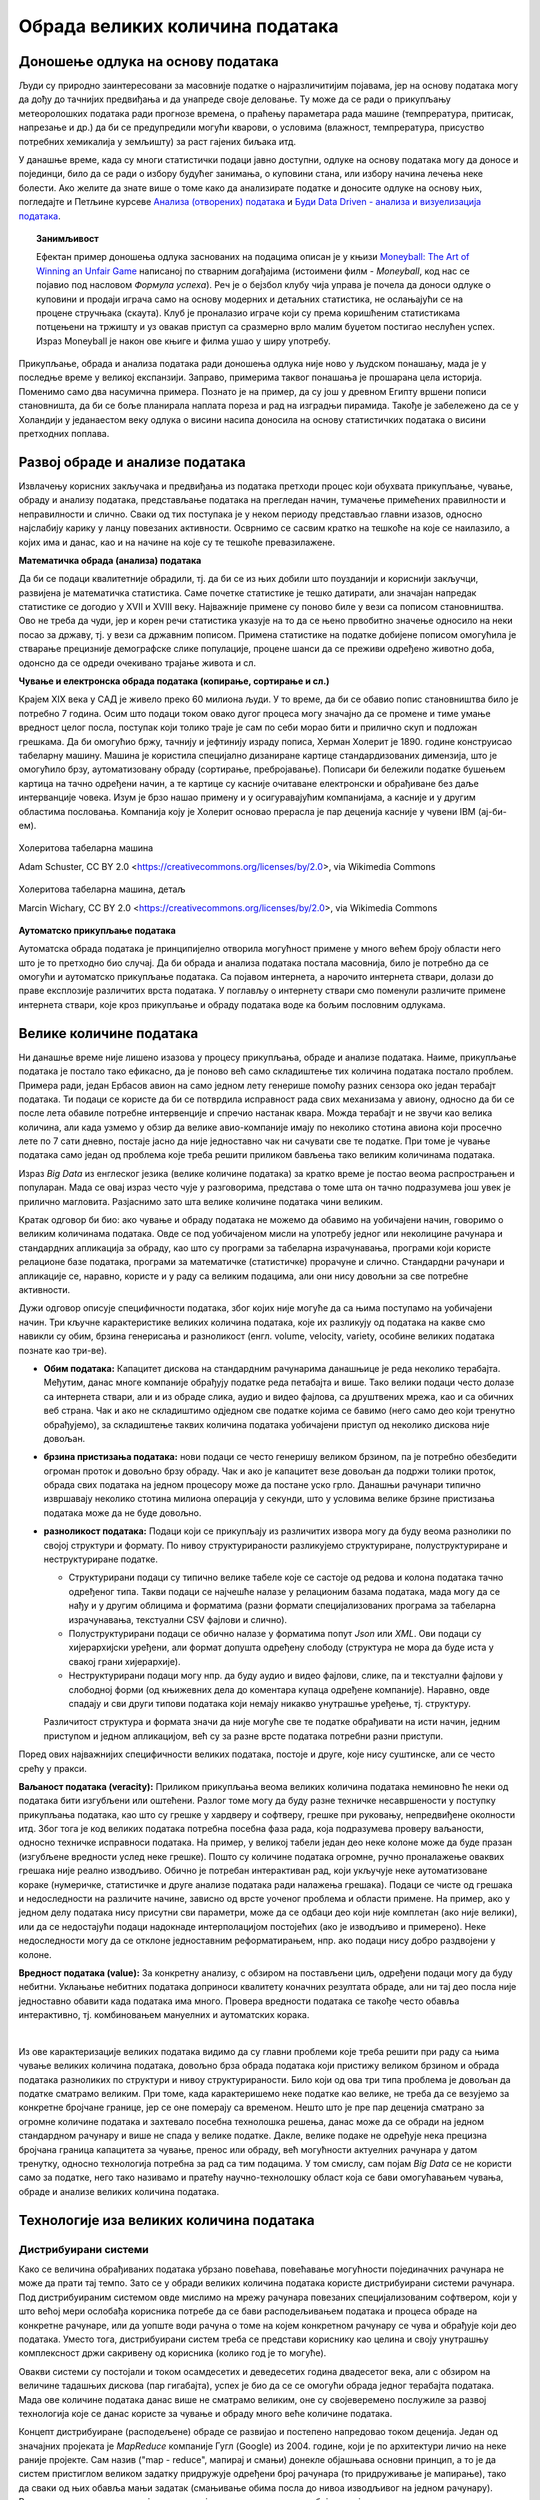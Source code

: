 Обрада великих количина података
================================

Доношење одлука на основу података
----------------------------------

Људи су природно заинтересовани за масовније податке о најразличитијим појавама, јер на основу података 
могу да дођу до тачнијих предвиђања и да унапреде своје деловање. Ту може да се ради о прикупљању 
метеоролошких података ради прогнозе времена, о праћењу параметара рада машине (темпрература, притисак, 
напрезање и др.) да би се предупредили могући кварови, о условима (влажност, темпрература, присуство 
потребних хемикалија у земљишту) за раст гајених биљака итд. 

У данашње време, када су многи статистички подаци јавно доступни, одлуке на основу података могу да 
доносе и појединци, било да се ради о избору будућег занимања, о куповини стана, или избору начина 
лечења неке болести. Ако желите да знате више о томе како да анализирате податке и доносите одлуке 
на основу њих, погледајте и Петљине курсеве 
`Анализа (отворених) података <https://petlja.org/biblioteka/r/kursevi/jupyterRadneSveske_srb>`_ и
`Буди Data Driven - анализа и визуелизација података <https://petlja.org/kurs/6173>`_.

.. topic:: Занимљивост

    Ефектан пример доношења одлука заснованих на подацима описан је у књизи `Moneyball: The Art of Winning an Unfair Game
    <https://en.wikipedia.org/wiki/Moneyball>`_ написаној по стварним догађајима (истоимени филм  - 
    *Moneyball*, код нас се појавио под насловом *Формула успеха*). Реч је о бејзбол клубу чија управа 
    је почела да доноси одлуке о куповини и продаји играча само на основу модерних и детаљних статистика, 
    не ослањајући се на процене стручњака (скаута). Клуб је проналазио играче који су према коришћеним 
    статистикама потцењени на тржишту и уз овакав приступ са сразмерно врло малим буџетом постигао 
    неслућен успех. Израз Moneyball је након ове књиге и филма ушао у ширу употребу.

Прикупљање, обрада и анализа података ради доношења одлука није ново у људском понашању, мада је у 
последње време у великој експанзији. Заправо, примерима таквог понашања је прошарана цела историја. 
Поменимо само два насумична примера. Познато је на пример, да су још у древном Египту вршени пописи 
становништа, да би се боље планирала наплата пореза и рад на изградњи пирамида. Такође је забележено 
да се у Холандији у једанаестом веку одлука о висини насипа доносила на основу статистичких података 
о висини претходних поплава. 

.. questionnote::

    | Можете ли да наведете још неке примере употребе података за доношење одлука?
    | Има ли примера који су на вас оставили посебно јак утисак?
    | По чему се данашњи примери разликују од историјских?

Развој обраде и анализе података
--------------------------------

Извлачењу корисних закључака и предвиђања из података претходи процес који обухвата прикупљање, чување, 
обраду и анализу података, представљање података на прегледан начин, тумачење примећених правилности и 
неправилности и слично. Сваки од тих поступака је у неком периоду представљао главни изазов, односно 
најслабију карику у ланцу повезаних активности. Осврнимо се сасвим кратко на тешкоће на које се наилазило, 
а којих има и данас, као и на начине на које су те тешкоће превазилажене.

**Математичка обрада (анализа) података**

Да би се подаци квалитетније обрадили, тј. да би се из њих добили што поузданији и кориснији закључци, 
развијена је математичка статистика. Саме почетке статистике је тешко датирати, али значајан напредак 
статистике се догодио у XVII и XVIII веку. Најважније примене су поново биле у вези са пописом 
становништва. Ово не треба да чуди, јер и корен речи статистика указује на то да се њено првобитно 
значење односило на неки посао за државу, тј. у вези са државним пописом. Примена статистике на податке 
добијене пописом омогућила је стварање прецизније демографске слике популације, процене шанси да се 
преживи одређено животно доба, одонсно да се одреди очекивано трајање живота и сл. 

**Чување и електронска обрада података (копирање, сортирање и сл.)**

Крајем XIX века у САД је живело преко 60 милиона људи. У то време, да би се обавио попис становништва 
било је потребно 7 година. Осим што подаци током овако дугог процеса могу значајно да се промене и 
тиме умање вредност целог посла, поступак који толико траје је сам по себи морао бити и прилично скуп 
и подложан грешкама. Да би омогућио бржу, тачнију и јефтинију израду пописа, Херман Холерит је 1890. 
године конструисао табеларну машину. Машина је користила специјално дизаниране картице стандардизованих 
димензија, што је омогућило брзу, аутоматизовану обраду (сортирање, пребројавање). Пописари би бележили 
податке бушењем картица на тачно одређени начин, а те картице су касније очитаване електронски и 
обрађиване без даље интерванције човека. Изум је брзо нашао примену и у осигуравајућим компанијама, 
а касније и у другим областима пословања. Компанија коју је Холерит основао прерасла је пар деценија 
касније у чувени IBM (ај-би-ем).

.. figure:: ../../_images/HollerithMachine.CHM.jpg
    :align: center

    Холеритова табеларна машина 
    
    Adam Schuster, CC BY 2.0 <https://creativecommons.org/licenses/by/2.0>, via Wikimedia Commons

.. figure:: ../../_images/320px-Hollerith_census_machine_dials_(detail).jpg
    :align: center
    
    Холеритова табеларна машина, детаљ

    Marcin Wichary, CC BY 2.0 <https://creativecommons.org/licenses/by/2.0>, via Wikimedia Commons


**Аутоматско прикупљање података** 

Аутоматска обрада података је принципијелно отворила могућност примене у много већем броју области 
него што је то претходно био случај. Да би обрада и анализа података постала масовнија, било је 
потребно да се омогући и аутоматско прикупљање података. Са појавом интернета, а нарочито интернета 
ствари, долази до праве експлозије различитих врста података. У поглављу о интернету ствари смо 
поменули различите примене интернета ствари, које кроз прикупљање и обраду података воде ка бољим 
пословним одлукама. 

Велике количине података
------------------------

Ни данашње време није лишено изазова у процесу прикупљања, обраде и анализе података. Наиме, прикупљање 
података је постало тако ефикасно, да је поново већ само складиштење тих количина података постало 
проблем. Примера ради, један Ербасов авион на само једном лету генерише помоћу разних сензора око 
један терабајт података. Ти подаци се користе да би се потврдила исправност рада свих механизама у 
авиону, односно да би се после лета обавиле потребне интервенције и спречио настанак квара. Можда 
терабајт и не звучи као велика количина, али када узмемо у обзир да велике авио-компаније имају по 
неколико стотина авиона који просечно лете по 7 сати дневно, постаје јасно да није једноставно чак 
ни сачувати све те податке. При томе је чување података само један од проблема које треба решити 
приликом бављења тако великим количинама података.

Израз *Big Data* из енглеског језика (велике количине података) за кратко време је постао веома 
распрострањен и популаран. Мада се овај израз често чује у разговорима, представа о томе шта он тачно 
подразумева још увек је прилично магловита. Разјаснимо зато шта велике количине података чини великим.

.. questionnote::

    Које су најважније карактеристике великих количина података, тј. под којим условима за неке податке
    можемо да кажемо да су "велики"?

Кратак одговор би био: ако чување и обраду података не можемо да обавимо на уобичајени начин, говоримо о 
великим количинама података. Овде се под уобичајеном мисли на употребу једног или неколицине рачунара и 
стандардних апликација за обраду, као што су програми за табеларна израчунавања, програми који користе 
релационе базе података, програми за математичке (статистичке) прорачуне и слично. Стандардни рачунари 
и апликације се, наравно, користе и у раду са великим подацима, али они нису довољни за све потребне 
активности.

Дужи одговор описује специфичности података, због којих није могуће да са њима поступамо на уобичајени 
начин. Три кључне карактеристике великих количина података, које их разликују од података на какве смо 
навикли су обим, брзина генерисања и разноликост (енгл. volume, velocity, variety, особине великих 
података познате као три-ве).

- **Обим података:** Капацитет дискова на стандардним рачунарима данашњице је реда неколико терабајта. 
  Међутим, данас многе компаније обрађују податке реда петабајта и више. Тако велики подаци често 
  долазе са интернета ствари, али и из обраде слика, аудио и видео фајлова, са друштвених мрежа, 
  као и са обичних веб страна. Чак и ако не складиштимо одједном све податке којима се бавимо (него 
  само део који тренутно обрађујемо), за складиштење таквих количина података уобичајени приступ од 
  неколико дискова није довољан.
- **брзина пристизања података:** нови подаци се често генеришу великом брзином, па је потребно 
  обезбедити огроман проток и довољно брзу обраду. Чак и ако је капацитет везе довољан да подржи 
  толики проток, обрада свих података на једном процесору може да постане уско грло. Данашњи рачунари 
  типично извршавају неколико стотина милиона операција у секунди, што у условима велике брзине 
  пристизања података може да не буде довољно.
- **разноликост података:** Подаци који се прикупљају из различитих извора могу 
  да буду веома разнолики по својој структури и формату. По нивоу структурираности разликујемо 
  структуриране, полуструктуриране и неструктуриране податке.

  - Структурирани подаци су типично велике табеле које се састоје од редова и колона података тачно 
    одређеног типа. Такви подаци се најчешће налазе у релационим базама података, мада могу да се 
    нађу и у другим облицима и форматима (разни формати специјализованих програма за табеларна 
    израчунавања, текстуални CSV фајлови и слично).
  - Полуструктурирани подаци се обично налазе у форматима попут *Json* или *XML*. Ови подаци су 
    хијерархијски уређени, али формат допушта одређену слободу (структура не мора да буде иста у 
    свакој грани хијерархије).
  - Неструктурирани подаци могу нпр. да буду аудио и видео фајлови, слике, па и текстуални фајлови 
    у слободној форми (од књижевних дела до коментара купаца одређене компаније). Наравно, овде 
    спадају и сви други типови података који немају никакво унутрашње уређење, тј. структуру.
  
  Различитост структура и формата значи да није могуће све те податке обрађивати на исти начин, 
  једним приступом и једном апликацијом, већ су за разне врсте података потребни разни приступи.

Поред ових најважнијих специфичности великих података, постоје и друге, које нису суштинске, али се 
често срећу у пракси. 

**Ваљаност података (veracity):** Приликом прикупљања веома великих количина података неминовно ће 
неки од података бити изгубљени или оштећени. Разлог томе могу да буду разне техничке несавршености 
у поступку прикупљања података, као што су грешке у хардверу и софтверу, грешке при руковању, 
непредвиђене околности итд. Због тога је код великих података потребна посебна фаза рада, која 
подразумева проверу ваљаности, односно техничке исправноси података. На пример, у великој табели 
један део неке колоне може да буде празан (изгубљене вредности услед неке грешке). Пошто су 
количине података огромне, ручно проналажење оваквих грешака није реално изводљиво. Обично је 
потребан интерактиван рад, који укључује неке аутоматизоване кораке (нумеричке, статистичке и 
друге анализе података ради налажења грешака). Подаци се чисте од грешака и недоследности на 
различите начине, зависно од врсте уоченог проблема и области примене. На пример, ако у једном делу 
података нису присутни сви параметри, може да се одбаци део који није комплетан (ако није велики), 
или да се недостајући подаци надокнаде интерполацијом постојећих (ако је изводљиво и примерено). Неке 
недоследности могу да се отклоне једноставним реформатирањем, нпр. ако подаци нису добро раздвојени 
у колоне.

**Вредност података (value):** За конкретну анализу, с обзиром на постављени циљ, одређени подаци 
могу да буду небитни. Уклањање небитних података доприноси квалитету коначних резултата обраде, 
али ни тај део посла није једноставно обавити када података има много. Провера вредности података 
се такође често обавља интерактивно, тј. комбиновањем мануелних и аутоматских корака.

|

Из ове карактеризације великих података видимо да су главни проблеми које треба решити при раду са 
њима чување великих количина података, довољно брза обрада података који пристижу великом брзином и 
обрада података разноликих по структури и нивоу структурираности. Било који од ова три типа проблема 
је довољан да податке сматрамо великим. При томе, када карактеришемо неке податке као велике, не 
треба да се везујемо за конкретне бројчане границе, јер се оне померају са временом. Нешто што је пре 
пар деценија сматрано за огромне количине података и захтевало посебна технолошка решења, данас може 
да се обради на једном стандардном рачунару и више не спада у велике податке. Дакле, велике подаке не 
одређује нека прецизна бројчана граница капацитета за чување, пренос или обраду, већ могућности 
актуелних рачунара у датом тренутку, односно технологија потребна за рад са тим подацима. У том смислу, 
сам појам *Big Data* се не користи само за податке, него тако називамо и пратећу научно-технолошку 
област која се бави омогућавањем чувања, обраде и анализе великих количина података.

.. infonote::

    Велики подаци су област која се бави начинима за систематско издвајање информација из скупова 
    података, за анализу и друге обраде података, који су сувише велики или комплексни да би се 
    њима бавио само традиционални софтвер за обраду података.


Технологије иза великих количина података
-----------------------------------------

Дистрибуирани системи
'''''''''''''''''''''

Како се величина обрађиваних података убрзано повећава, повећавање могућности појединачних рачунара 
не може да прати тај темпо. Зато се у обради великих количина података користе дистрибуирани системи 
рачунара. Под дистрибуираним системом овде мислимо на мрежу рачунара повезаних специјализованим 
софтвером, који у што већој мери ослобађа корисника потребе да се бави расподељивањем података и 
процеса обраде на конкретне рачунаре, или да уопште води рачуна о томе на којем конкретном рачунару 
се чува и обрађује који део података. Уместо тога, дистрибуирани систем треба се представи кориснику 
као целина и своју унутрашњу комплексност држи сакривену од корисника (колико год је то могуће).

Овакви системи су постојали и током осамдесетих и деведесетих година двадесетог века, али с обзиром 
на величине тадашњих дискова (пар гигабајта), успех је био да се се омогући обрада једног терабајта 
података. Мада ове количине података данас више не сматрамо великим, оне су својеверемено послужиле 
за развој технологија које се данас користе за чување и обраду много веће количине података. 

Концепт дистрибуиране (расподељене) обраде се развијао и постепено напредовао током деценија. Један 
од значајних пројеката је *MapReduce* компаније Гугл (Google) из 2004. године, који је по архитектури 
личио на неке раније пројекте. Сам назив ("map - reduce", мапирај и смањи) донекле објашњава основни 
принцип, а то је да систем пристиглом великом задатку придружује одређени број рачунара (то придруживање 
је мапирање), тако да сваки од њих обавља мањи задатак (смањивање обима посла до нивоа изводљивог на 
једном рачунару). Резултати се затим прикупљају и испоручују кориснику као да су добијени на једном 
рачунару.

Непрофитна организација Апач (Apache) је по угледу на MapReduce израдила софтвер отвореног кода под 
називом Хадуп (`Hadoop <https://en.wikipedia.org/wiki/Apache_Hadoop>`_) и објавила га 2006. године. 
Хадуп је и данас најзначајнија бесплатна платформа за обраду великих података, мада постоје и савременије, 
као што је Спарк (`Spark <https://en.wikipedia.org/wiki/Apache_Spark>`_). 

Платформа Хадуп омогућава дистрибуирано чување и обраду великих количина податка. У оквиру ове платформе 
постоји неколико подсистема, од којих су два најважнија:

- HDFS (Hadoop distributed file system) је специјализовани софтвер који повезује рачунаре у 
  јединствен систем за чување података и омогућава удобну употребу крајњим кориснцима. У сваком 
  кластеру рачунара, један рачунар је централни и он се назива **чвор са именима** (енгл. Name node, 
  познат и као Master node), док су остали рачунари **чворови са подацима** (енгл. Data node, познати 
  и као Slave node). Чвор са именима на себи чува метаподатке, на основу којих може брзо да одговори 
  на којем рачунару су смештени који подаци. HDFS води рачуна да сваки блок података постоји у више 
  реплика (стандардно три), да подаци не били изгубљени у случају да неки од чворова са подацима 
  откаже. Сваки чвор са подацима се редовно (на сваке три секунде) јавља главном рачунару. Ове поруке 
  називамо откуцајима срца (енгл. heartbeat). Ако се нкеи чвор не одазива током два минута, главни 
  рачунар започиње процес реплицирања одговарајућих блокова података из преосталих копија на нови рачунар.
- YARN (Yet Another Resource Negotiator) је распоређивач послова на конкретне рачунаре. Систем YARN је 
  заменио старији систем MapReduce, који је имао исту намену. YARN се састоји од две главне компоненте, 
  које се називају менаџер ресурса (енгл. resource manager) и менаџер чворова (енгл. node manager). 
  Менаџер ресурса прихвата захтеве за обрадом и прослеђује делове тих захтева менаџерима чворова. 
  Менаџери чворова су инсталирани на сваки чвор са подацима и одговорни су за извршавање задатака на 
  чворовима са подацима.
  
Подршка неструктуираним подацима
''''''''''''''''''''''''''''''''

Неструктуиране податке није погодно чувати у великим табелама. Уместо у табеле, они су често организовани 
у појединачне документе или хијерархијске структуре. Нерелационе базе података које омогућавају чување 
оваквих података постоје још од краја шездесетих година двадесетог века, али је интересовање за њих 
нагло порасло почетком двадесет првог века. Околности које су погодовале расту интересовања за овакве 
базе података је драстичан пад цене складиштења података и потреба да се обрађују велике количине 
полуструктурираних и неструктуираних података. Овакве базе података су постале познате под заједничким 
називом NoSQL (not only SQL).

Рачунарство у облаку (енгл. cloud computing) је такође добило на популарности, па су програмери почели 
да користе јавне облаке за хостовање својих апликација и података. Раст количине података створио је 
потребу да се и базе података дистрибуирају на више сервера и региона, што код стандардних релационих база 
у почетку није било подржано. 

Мада свака NoSQL база података има своје специфичности, следеће особине су заједничке већини NoSQL база: 

- Флексибилне шеме: за разлику од SQL база података, где је неопхподно да се одреди и зада шема табеле 
  (називи и типови колона) пре уметања података, у NoSQL базама документи не морају да имају исту шему.
- Хоризонтално скалирање (проширивање): капацитет неког система (за складиштење, обраду) може до извесне 
  мере да расте ткао што се повећавају могућности постојећих компоненти. Такво проширивање се назива 
  вертикалним. Други, бољи начин, који омогућава далеко већа проширења је додавање нових компоненти, што 
  називамо хоризонталним проширивањем.
- Брзи упити захваљујући моделу података: у NoSQL базама подаци се често чувају као кључеви и вредности, као 
  у речницима. Оваква организација је веома ефикасна јер време за приступ подацима по кључу не зависи од 
  величине базе.
- Једноставна употреба за програмере

.. figure:: ../../_images/horiz_vert_skaliranje.png
    :width: 500px
    :align: center
    
    Вертикално (горе) и хоризонтално (доле) скалирање 

Најпопуларнији бесплатан систем за чување великих количина података је *MongoDB*, а од комерцијалних *Bigtable* 
компаније Гугл и *Dynamo* компаније Амазон.

